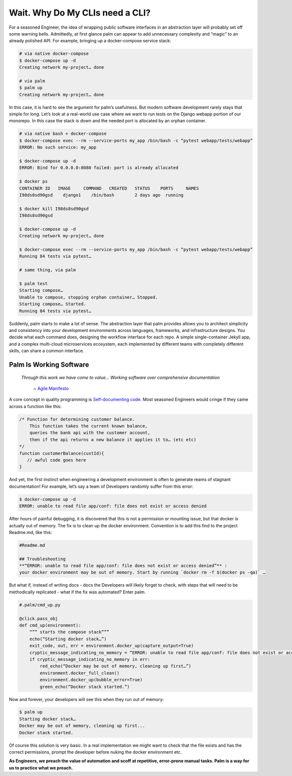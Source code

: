 ================================
Wait. Why Do My CLIs need a CLI?
================================

For a seasoned Engineer, the idea of wrapping public software interfaces in an abstraction layer will probably set off some warning bells. Admittedly, at first glance palm can appear to add unnecessary complexity and “magic” to an already polished API. For example, bringing up a docker-compose service stack:

.. code:: bash
    
    # via native docker-compose
    $ docker-compose up -d 
    Creating network my-project… done

    # via palm
    $ palm up
    Creating network my-project… done


In this case, it is hard to see the argument for palm’s usefulness. But modern software development rarely stays that simple for long. 
Let’s look at a real-world use case where we want to run tests on the Django webapp portion of our monorepo. 
In this case the stack is down and the needed port is allocated by an orphan container.

.. code:: bash 

   # via native bash + docker-compose
   $ docker-compose exec --rm --service-ports my_app /bin/bash -c “pytest webapp/tests/webapp”
   ERROR: No such service: my_app
   
   $ docker-compose up -d 
   ERROR: Bind for 0.0.0.0:8080 failed: port is already allocated
   
   $ docker ps
   CONTAINER ID   IMAGE     COMMAND   CREATED   STATUS    PORTS     NAMES
   I98ds8sd90gsd    django1    /bin/bash        2 days ago  running
   
   $ docker kill I98ds8sd90gsd
   I98ds8sd90gsd
   
   $ docker-compose up -d 
   Creating network my-project… done

   $ docker-compose exec --rm --service-ports my_app /bin/bash -c “pytest webapp/tests/webapp”
   Running 84 tests via pytest…

   # same thing, via palm

   $ palm test
   Starting compose…
   Unable to compose, stopping orphan container… Stopped.
   Starting compose… Started.
   Running 84 tests via pytest…

Suddenly, palm starts to make a lot of sense. The abstraction layer that palm provides allows you to architect simplicity and consistency into your development environments across languages, frameworks, and infrastructure designs. You decide what each command does, designing the workflow interface for each repo. A simple single-container Jekyll app, and a complex multi-cloud microservices ecosystem, each implemented by different teams with completely different skills, can share a common interface. 

Palm Is Working Software
====================

    *Through this work we have come to value...
    Working software over comprehensive documentation*

        ~ `Agile Manifesto <https://agilemanifesto.org/#:~:text=processes%20and%20tools-,Working%20software,-over%20comprehensive%20documentation>`_

A core concept in quality programming is `Self-documenting code <https://en.wikipedia.org/wiki/Self-documenting_code>`_. 
Most seasoned Engineers would cringe if they came across a function like this:

.. code:: javascript
   
   /* Function for determining customer balance.
       This function takes the current known balance, 
       queries the bank api with the customer account,
       then if the api returns a new balance it applies it to… (etc etc)
   */ 
   function customerBalance(custId){
      // awful code goes here 
   }

And yet, the first instinct when engineering a development environment is 
often to generate reams of stagnant documentation! 
For example, let’s say a team of Developers randomly suffer from this error: 

.. code:: bash

   $ docker-compose up -d 
   ERROR: unable to read file app/conf: file does not exist or access denied

After hours of painful debugging, it is discovered that this is not a permission or mounting issue,
but that docker is actually out of memory. 
The fix is to clean up the docker environment. 
Convention is to add this find to the project Readme.md, like this: 

.. code::  

   #Readme.md
      
   ## Troubleshooting
   **“ERROR: unable to read file app/conf: file does not exist or access denied”** : 
   your docker environment may be out of memory. Start by running `docker rm -f $(docker ps -qa)` … 

But what if, instead of writing docs - docs the Developers will likely forget to check, 
with steps that will need to be methodically replicated -  
what if the fix was automated? Enter palm. 

.. code:: python

   #.palm/cmd_up.py

   @click.pass_obj
   def cmd_up(environment):
       “”” starts the compose stack”””
       echo(“Starting docker stack…”)
       exit_code, out, err = environment.docker_up(capture_output=True)
       cryptic_message_indicating_no_memory = “ERROR: unable to read file app/conf: file does not exist or access denied”
       if cryptic_message_indicating_no_memory in err:
           red_echo(“Docker may be out of memory, cleaning up first…”)
           environment.docker_full_clean()
           environment.docker_up(bubble_error=True)
           green_echo(“Docker stack started.”)       
	
Now and forever, your developers will see this when they run out of memory:

.. code:: bash

   $ palm up 
   Starting docker stack…
   Docker may be out of memory, cleaning up first...
   Docker stack started.

Of course this solution is very basic. In a real implementation we might want to 
check that the file exists and has the correct permissions, prompt the developer before nuking the docker environment etc. 

**As Engineers, we preach the value of automation and scoff at repetitive, error-prone manual tasks.
Palm is a way for us to practice what we preach.** 

